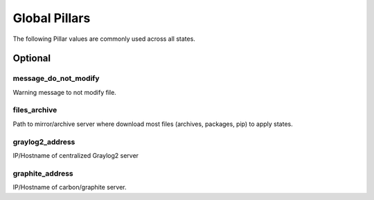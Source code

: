 Global Pillars
==============

The following Pillar values are commonly used across all states.

Optional
---------

message_do_not_modify
~~~~~~~~~~~~~~~~~~~~~

Warning message to not modify file.

files_archive
~~~~~~~~~~~~~

Path to mirror/archive server where download most files (archives, packages,
pip) to apply states.

graylog2_address
~~~~~~~~~~~~~~~~

IP/Hostname of centralized Graylog2 server

graphite_address
~~~~~~~~~~~~~~~~

IP/Hostname of carbon/graphite server.
